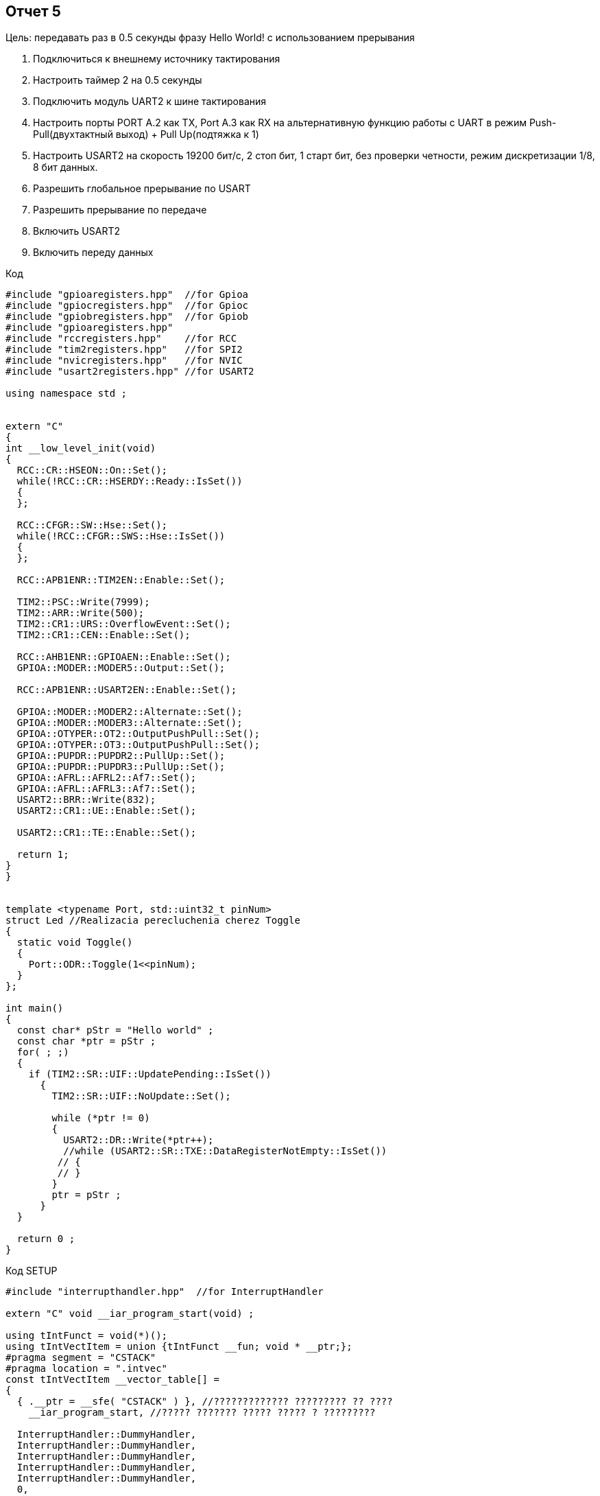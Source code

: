 :imagesdir: YEP
== Отчет 5
Цель: передавать раз в 0.5 секунды фразу Hello World! с использованием прерывания

1. Подключиться к внешнему источнику тактирования
2. Настроить таймер 2 на 0.5 секунды
3. Подключить модуль UART2 к шине тактирования

4. Настроить порты PORT A.2 как TX, Port A.3 как RX на альтернативную функцию работы с UART в режим Push-Pull(двухтактный выход) + Pull Up(подтяжка к 1)

5. Настроить USART2 на скорость 19200 бит/c, 2 стоп бит, 1 старт бит, без проверки четности, режим дискретизации 1/8, 8 бит данных.​

6. Разрешить глобальное прерывание по USART​
7. Разрешить прерывание по передаче​
8. Включить USART2
9. Включить переду данных

Код
[source,]
----
#include "gpioaregisters.hpp"  //for Gpioa
#include "gpiocregisters.hpp"  //for Gpioc
#include "gpiobregisters.hpp"  //for Gpiob
#include "gpioaregisters.hpp"
#include "rccregisters.hpp"    //for RCC
#include "tim2registers.hpp"   //for SPI2
#include "nvicregisters.hpp"   //for NVIC
#include "usart2registers.hpp" //for USART2

using namespace std ;


extern "C"
{
int __low_level_init(void)
{
  RCC::CR::HSEON::On::Set();
  while(!RCC::CR::HSERDY::Ready::IsSet())
  {
  };
  
  RCC::CFGR::SW::Hse::Set();
  while(!RCC::CFGR::SWS::Hse::IsSet())
  {
  };
  
  RCC::APB1ENR::TIM2EN::Enable::Set();
  
  TIM2::PSC::Write(7999);
  TIM2::ARR::Write(500);
  TIM2::CR1::URS::OverflowEvent::Set(); 
  TIM2::CR1::CEN::Enable::Set();
  
  RCC::AHB1ENR::GPIOAEN::Enable::Set();
  GPIOA::MODER::MODER5::Output::Set();
  
  RCC::APB1ENR::USART2EN::Enable::Set();
  
  GPIOA::MODER::MODER2::Alternate::Set();
  GPIOA::MODER::MODER3::Alternate::Set();
  GPIOA::OTYPER::OT2::OutputPushPull::Set();
  GPIOA::OTYPER::OT3::OutputPushPull::Set();
  GPIOA::PUPDR::PUPDR2::PullUp::Set();
  GPIOA::PUPDR::PUPDR3::PullUp::Set();
  GPIOA::AFRL::AFRL2::Af7::Set();
  GPIOA::AFRL::AFRL3::Af7::Set();
  USART2::BRR::Write(832);
  USART2::CR1::UE::Enable::Set();
  
  USART2::CR1::TE::Enable::Set();
  
  return 1;
}
}


template <typename Port, std::uint32_t pinNum>
struct Led //Realizacia perecluchenia cherez Toggle
{
  static void Toggle()
  {
    Port::ODR::Toggle(1<<pinNum);
  }
};

int main()
{
  const char* pStr = "Hello world" ;
  const char *ptr = pStr ;
  for( ; ;)
  {
    if (TIM2::SR::UIF::UpdatePending::IsSet())
      {
        TIM2::SR::UIF::NoUpdate::Set();
        
        while (*ptr != 0)
        {
          USART2::DR::Write(*ptr++);
          //while (USART2::SR::TXE::DataRegisterNotEmpty::IsSet()) 
         // {
         // }
        }
        ptr = pStr ;        
      }
  }
    
  return 0 ;
}
----

Код SETUP
[source,]
----
#include "interrupthandler.hpp"  //for InterruptHandler

extern "C" void __iar_program_start(void) ;

using tIntFunct = void(*)();
using tIntVectItem = union {tIntFunct __fun; void * __ptr;};
#pragma segment = "CSTACK"
#pragma location = ".intvec"
const tIntVectItem __vector_table[] =
{
  { .__ptr = __sfe( "CSTACK" ) }, //????????????? ????????? ?? ????
    __iar_program_start, //????? ??????? ????? ????? ? ?????????

  InterruptHandler::DummyHandler,
  InterruptHandler::DummyHandler,
  InterruptHandler::DummyHandler,
  InterruptHandler::DummyHandler,
  InterruptHandler::DummyHandler,
  0,
  0,
  0,
  0,
  InterruptHandler::DummyHandler,
  InterruptHandler::DummyHandler,
  0,
  InterruptHandler::DummyHandler,
  InterruptHandler::DummyHandler,
  //External Interrupts
  InterruptHandler::DummyHandler,         //Window Watchdog
  InterruptHandler::DummyHandler,         //PVD through EXTI Line detect/EXTI16
  InterruptHandler::DummyHandler,   //Tamper and Time Stamp/EXTI21
  InterruptHandler::DummyHandler,         //RTC Wakeup/EXTI22
  InterruptHandler::DummyHandler,             //FLASH
  InterruptHandler::DummyHandler,               //RCC
  InterruptHandler::DummyHandler,         //EXTI Line 0
  InterruptHandler::DummyHandler,         //EXTI Line 1
  InterruptHandler::DummyHandler,         //EXTI Line 2
  InterruptHandler::DummyHandler,        //EXTI Line 3
  InterruptHandler::DummyHandler,         //EXTI Line 4
  InterruptHandler::DummyHandler,       //DMA1 Stream 0
  InterruptHandler::DummyHandler,       //DMA1 Stream 1
  InterruptHandler::DummyHandler,       //DMA1 Stream 2
  InterruptHandler::DummyHandler,       //DMA1 Stream 3
  InterruptHandler::DummyHandler,       //DMA1 Stream 4
  InterruptHandler::DummyHandler,      //DMA1 Stream 5
  InterruptHandler::DummyHandler,      //DMA1 Stream 6
  InterruptHandler::DummyHandler,              //ADC1
  0,   //USB High Priority
  0,    //USB Low  Priority
  0,               //DAC
  0,              //COMP through EXTI Line
  InterruptHandler::DummyHandler,         //EXTI Line 9..5
  InterruptHandler::DummyHandler,              //TIM9/TIM1 Break interrupt
  InterruptHandler::DummyHandler,             //TIM10/TIM1 Update interrupt
  InterruptHandler::DummyHandler,             //TIM11/TIM1 Trigger/Commutation interrupts
  InterruptHandler::DummyHandler,			   //TIM1 Capture Compare interrupt
  InterruptHandler::DummyHandler,        //TIM2
  InterruptHandler::DummyHandler,         //TIM3
  InterruptHandler::DummyHandler,        ////TIM4
  InterruptHandler::DummyHandler,        //I2C1_EV
  InterruptHandler::DummyHandler, //I2C1_ER
  InterruptHandler::DummyHandler, //I2C2_EV
  InterruptHandler::DummyHandler, // I2C2_ER
  InterruptHandler::DummyHandler, //SPI1
  InterruptHandler::DummyHandler, //SPI2
  InterruptHandler::DummyHandler, //USART1
  InterruptHandler::USART2Handler, //USART2
  0,
  InterruptHandler::DummyHandler, //EXTI15_10
  InterruptHandler::DummyHandler, //EXTI17 / RTC_Alarm
  InterruptHandler::DummyHandler, //EXTI18 /OTG_FS_WKUP
  0,
  0,
  0,
  0,
  InterruptHandler::DummyHandler,  //DMA1_Stream7
    0,
  InterruptHandler::DummyHandler, //SDIO
  InterruptHandler::DummyHandler, //TIM5
  InterruptHandler::DummyHandler, //SPI3

};

extern "C" void __cmain(void) ;
extern "C" __weak void __iar_init_core(void) ;
extern "C" __weak void __iar_init_vfp(void) ;

#pragma required = __vector_table
void __iar_program_start(void) {
  __iar_init_core() ;
  __iar_init_vfp() ;
  __cmain() ;
}
----
Код в interrupthandler
[source,]
----
#ifndef REGISTERS_INTERRUPTHANDLER_HPP
#define REGISTERS_INTERRUPTHANDLER_HPP


#include "gpioaregisters.hpp"  //for Gpioa
#include "gpiocregisters.hpp"  //for Gpioc
#include "gpiobregisters.hpp"  //for Gpiob
#include "rccregisters.hpp"    //for RCC
#include "tim2registers.hpp"   //for SPI2
#include "nvicregisters.hpp"   //for NVIC
#include "usart2registers.hpp" //for USART2

class InterruptHandler {
  public:
    static void DummyHandler() { for(;;) {} }
    static void USART2Handler()
    {
      char str[] = "Hello World! ";
      char *ptr;
      ptr = &str[0];
      for(;;)
      {
         USART2::DR::Write(*ptr) ;
         while(!USART2::SR::TXE::DataRegisterEmpty::IsSet()) ;
         ptr ++ ;
         if (*ptr == 0)
            {
            ptr = str ;
            }
        while(TIM2::SR::UIF::NoUpdate::IsSet()) ;
              TIM2::SR::UIF::NoUpdate::Set();
        }
    }
};
----
По поводу вывода hellow world по строчно. Не знаю как это сделать. Только так:

image::Figure2.png[]
